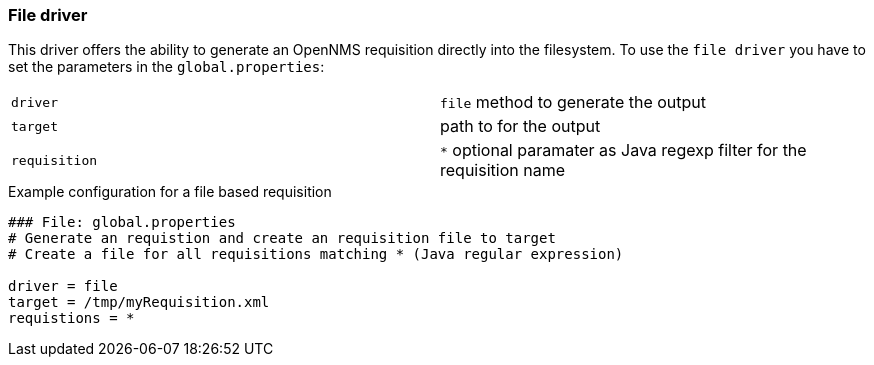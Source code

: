 [[driver-file]]
=== File driver

This driver offers the ability to generate an OpenNMS requisition directly into the filesystem.
To use the `file driver` you have to set the parameters in the `global.properties`:

|========================
|`driver` | `file` method to generate the output
|`target` | path to for the output
|`requisition` | `*` optional paramater as Java regexp filter for the requisition name
|========================

.Example configuration for a file based requisition
[source]
----
### File: global.properties
# Generate an requistion and create an requisition file to target
# Create a file for all requisitions matching * (Java regular expression)

driver = file
target = /tmp/myRequisition.xml
requistions = *
----
